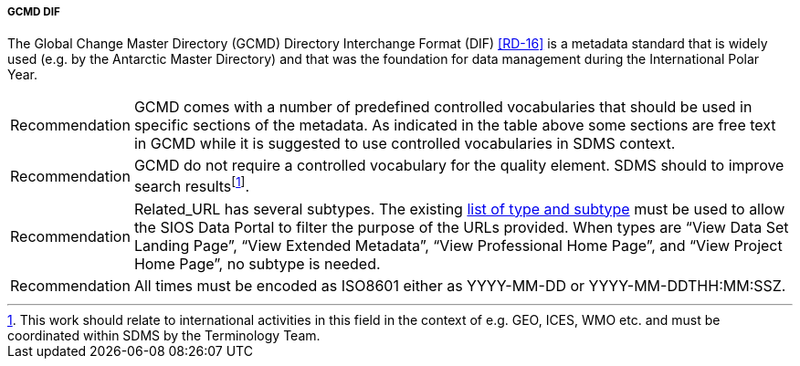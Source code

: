 ===== GCMD DIF

The Global Change Master Directory (GCMD) Directory Interchange Format (DIF) <<RD-16>> is a metadata standard that is widely used (e.g. by the Antarctic Master Directory) and that was the foundation for data management during the International Polar Year.

////
<<gcmd-dif-elements>> shows elements in GCMD DIF and whether these are **M**andatory, **R**ecommended or **O**ptional, as well as whether they are **U**nique (only one occurrence allowed) and require utilisation of **C**ontrolled vocabularies.

[[gcmd-dif-elements]]
[cols=",,,",title="GCMD DIF elements."]
|=======================================================================
|Element |Description |GCMD |SDMS 

|Entry_ID |The *<Entry_ID>* is the unique document identifier of the metadata record. The *<Entry_ID>* is determined by the metadata author or data center contact personnel and may be identical to identifiers used by the data provider’s data center or organization. For example, the National Snow and Ice Data Center (NSIDC) Distributed Active Archive Center (DAAC) identifies their metadata records as _NSIDC-xxxx_, where __xxxx __is a numerical designator. Also, the identifier is case insensitive meaning nsidc-xxxx and NSIDC-xxx refer to the same metadata record. |MU |MU

|Entry_Title |The <Entry_Title> is the title of the data set described
by the metadata. |MU |MU

|Parameters (Science Keywords) |The *<Parameters>* field allows for the specification of Earth science keywords that are representative of the data set being described. These keywords are important for the precise search and retrieval of information from the GCMD. The author must select these keywords from the controlled set of science keywords. The *<Parameters>* field consists of a 7-level hierarchical classification of science keywords |MC |MC

|ISO Topic Category |The *<ISO_Topic_Category>* field is used to identify the keywords in the ISO 19115 - Geographic Information Metadata (http://www.isotc211.org/) Topic Category Code List. It is a high-level geographic data thematic classification to assist in the grouping and search of available geographic data sets.  |MC |MC

|Data Center |The *<Data Center>* is the data center, organization, or institution responsible for distributing the data. |M |MC

|Summary |The *<Summary>* field provides a brief description of the data set along with the purpose of the data. This allows potential users to determine if the data set is useful for their needs. |MU |M

|Metadata Name |The ISO 19115 *<Metadata_Name>* field is used to identify the current DIF standard name. |MU |MC

|Metadata Version |The *<Metadata_Version>* field is used to identify the current DIF metadata standard. |MU |MU

|Data Set Citation |The *<Data_Set_Citation>* field allows the author to properly cite the data set producer. |R |R

|Personnel |*<Personnel>* defines the point of contact for more information about the data set or the metadata. |R |R

|Instrument |The Instrument or *<Sensor_Name>* is the name of the instrument used to acquire the data. |RC |RC

|Platform |The Platform or *<Source_Name>* is the name of the platform used to acquire the data. |RC |RC

|Temporal Coverage |The *<Temporal_Coverage>* field specifies the start and stop dates during which the data was collected. |R |M

|Paleo-Temporal Coverage |For paleoclimate or geologic data, *<Paleo_Temporal_Coverage>* is the length of time represented by the
data collected. |R |O

|Spatial Coverage |The *<Spatial_Coverage>* field specifies the geographic and vertical (altitude, depth) coverage of the data. |R |M

|Location |The *<Location>* field specifies the name of a place on Earth, a location within the Earth, a vertical location, or a location outside of Earth. |RC |OC

|Data Resolution |The *<Data_Resolution>* field specifies the resolution of the data, which is the difference between two adjacent geographic, vertical, or temporal values. Controlled keywords representing horizontal, vertical and temporal data resolution ranges can be selected. Selection of data resolution ranges will assist users in refining their search for data within specific resolution ranges. |RC |OC

|Project |The *<Project>* is the name of the scientific program, field campaign, or project from which the data were collected. |R |RC

|Quality |The *<Quality>* field allows the author to provide information about the quality of the data or any quality assurance procedures followed in producing the data described in the metadata. |R |MC

|Access Constraints |The *<Access_Constraints>* field allows the author to provide information about any constraints for accessing the data set.  |R |MC

|Use Constraints |The *<Use_Constraints>* field allows the author to describe how the data may or may not be used after access is granted to assure the protection of privacy or intellectual property. |R |MC

|Distribution |The *<Distribution>* field describes media options, size, data format, and fees involved in distributing the data set. |R |RC

|Data Set Language |*<Data_Set_Language>* describes the language used in the preparation, storage, and description of the data. |RC |RC

|Data Set Progress |The *<Data_Set_Progress>* describes the production status of the data set regarding its completeness.  |RC |RC

|Related URL |The *<Related_URL>* field specifies links to Internet sites that contain information related to the data, as well as related Internet sites such as project home pages, related data archives/servers, metadata extensions, online software packages, web mapping services, and calibration/validation data. |RC |MCfootnote:[Further guidelines are required compared to GCMD.]

|DIF Revision History |The *<DIF_Revision_History>* allows the author to provide a list of changes made to the DIF over time. |R |R

|Keyword (ancillary keywords) |The *<Keyword>* field allows authors to provide any words or phrases needed to further describe the data set. |R |R

|Originating Center |The *<Originating_Center>* is the data center or data producer who originally generated the dataset. |R |R

|Multimedia Sample |The *<Multimedia_Sample>* field allows the author to provide information that will enable the display of a sample image, movie or sound clip within the DIF. |R |O

|References (Publications) |The <**Reference>** field describes key
bibliographic citations pertaining to the data set. |R |R

|Parent DIF |The *<Parent_DIF>* field allows the capability to relate generalized aggregated metadata records (parents) to metadata records with highly specific information (children). Population of the *<Parent_DIF>* field should be reserved for instances where many metadata records are basically subsets that can be better represented by one parent metadata record, which describes the entire collection.  Typically, the parent metadata record will have many children metadata records, which refer to the parent through the *<Parent_DIF>* field. In some instances, a child may point to more than one parent. The *<Parent_DIF>* is populated with an *<Entry_ID>. * |R |O

|IDN Node |The Internal Directory Name (IDN) Node *(<IDN_Node>*) field is used internally to identify association, responsibility and/or ownership of the dataset, service or supplemental information. |R |O

|DIF Creation Date |The *<DIF_Creation_Date>* specifies the date the metadata record was created. |R |R

|Last DIF Revision Date |The *<Last_DIF_Revision_Date>* specifies the date the metadata record was created. |R |R

|Future DIF Review Date |The *<Future_DIF_Review_Date>* allows for the specification of a future date at which the DIF should be reviewed for accuracy of scientific or technical content. |R |R

|Privacy Status |The *<Private>* field allows the author to restrict the data set description from being publicly available. |RC |RC

|Extended Metadata |The *<Extended_Metadata>* field will allow organizations to store user defined values within the metadata record without reusing existing GCMD defined metadata fields. |O |Ofootnote:[Depends on potential requirements within SDMS.]
|=======================================================================
////

[horizontal]
Recommendation::
GCMD comes with a number of predefined controlled vocabularies that should be used in specific sections of the metadata. 
As indicated in the table above some sections are free text in GCMD while it is suggested to use controlled vocabularies in SDMS context.
Recommendation::
GCMD do not require a controlled vocabulary for the quality element. 
SDMS should to improve search resultsfootnote:[This work should relate to international activities in this field in the context of e.g. GEO, ICES, WMO etc. and must be coordinated within SDMS by the Terminology Team. ].
Recommendation::
Related_URL has several subtypes. The existing http://gcmdservices.gsfc.nasa.gov/static/kms/rucontenttype/rucontenttype.csv[list of type and subtype] must be used to allow the SIOS Data Portal to filter the purpose of the URLs provided. 
When types are “View Data Set Landing Page”, “View Extended Metadata”, “View Professional Home Page”, and “View Project Home Page”, no subtype is needed.
Recommendation::
All times must be encoded as ISO8601 either as YYYY-MM-DD or YYYY-MM-DDTHH:MM:SSZ.
